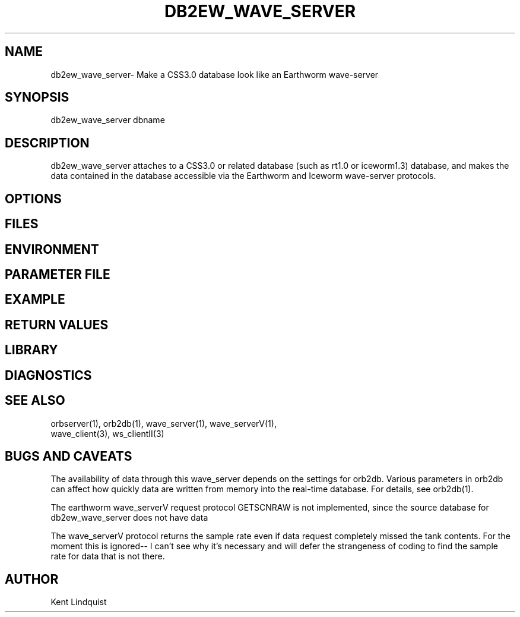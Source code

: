 .TH DB2EW_WAVE_SERVER 1 "$Date$"
.SH NAME
db2ew_wave_server\- Make a CSS3.0 database look like an Earthworm wave-server
.SH SYNOPSIS
.nf
db2ew_wave_server \[-vV\] \[-p pfname\] dbname
.fi
.SH DESCRIPTION
db2ew_wave_server attaches to a CSS3.0 or related database (such as rt1.0
or iceworm1.3) database, and makes the data contained in the database 
accessible via the Earthworm and Iceworm wave-server protocols. 
.SH OPTIONS
.SH FILES
.SH ENVIRONMENT
.SH PARAMETER FILE
.SH EXAMPLE
.ft CW
.RS .2i
.RE
.ft R
.SH RETURN VALUES
.SH LIBRARY
.SH DIAGNOSTICS
.SH "SEE ALSO"
.nf
orbserver(1), orb2db(1), wave_server(1), wave_serverV(1),
wave_client(3), ws_clientII(3)
.fi
.SH "BUGS AND CAVEATS"
The availability of data through this wave_server depends on the settings 
for orb2db. Various parameters in orb2db can affect how quickly data 
are written from memory into the real-time database. For details, see orb2db(1).

The earthworm wave_serverV request protocol GETSCNRAW is not implemented, 
since the source database for db2ew_wave_server does not have data 

The wave_serverV protocol returns the sample rate even if data request
completely missed the tank contents. For the moment this is ignored--
I can't see why it's necessary and will defer the strangeness of coding 
to find the sample rate for data that is not there. 
.SH AUTHOR
Kent Lindquist
.\" $Id$
